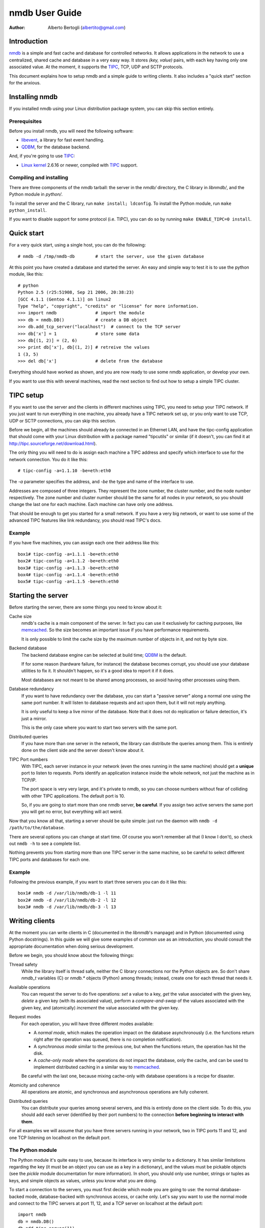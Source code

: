
================
nmdb User Guide
================
:Author: Alberto Bertogli (albertito@gmail.com)


Introduction
============

nmdb_ is a simple and fast cache and database for controlled networks.
It allows applications in the network to use a centralized, shared cache and
database in a very easy way. It stores *(key, value)* pairs, with each key
having only one associated value. At the moment, it supports the TIPC_, TCP,
UDP and SCTP protocols.

This document explains how to setup nmdb and a simple guide to writing
clients. It also includes a "quick start" section for the anxious.


Installing nmdb
===============

If you installed nmdb using your Linux distribution package system, you can
skip this section entirely.


Prerequisites
-------------

Before you install nmdb, you will need the following software:

- libevent_, a library for fast event handling.
- QDBM_, for the database backend.

And, if you're going to use TIPC_:

- `Linux kernel`_ 2.6.16 or newer, compiled with TIPC_ support.


Compiling and installing
------------------------

There are three components of the nmdb tarball: the server in the *nmdb/*
directory, the C library in *libnmdb/*, and the Python module in *python/*.

To install the server and the C library, run ``make install; ldconfig``. To
install the Python module, run ``make python_install``.

If you want to disable support for some protocol (i.e. TIPC), you can do so by
running ``make ENABLE_TIPC=0 install``.


Quick start
===========

For a very quick start, using a single host, you can do the following::

  # nmdb -d /tmp/nmdb-db        # start the server, use the given database

At this point you have created a database and started the server. An easy and
simple way to test it is to use the python module, like this::

  # python
  Python 2.5 (r25:51908, Sep 21 2006, 20:38:23)
  [GCC 4.1.1 (Gentoo 4.1.1)] on linux2
  Type "help", "copyright", "credits" or "license" for more information.
  >>> import nmdb               # import the module
  >>> db = nmdb.DB()            # create a DB object
  >>> db.add_tcp_server("localhost")  # connect to the TCP server
  >>> db['x'] = 1               # store some data
  >>> db[(1, 2)] = (2, 6)
  >>> print db['x'], db[(1, 2)] # retreive the values
  1 (3, 5)
  >>> del db['x']               # delete from the database

Everything should have worked as shown, and you are now ready to use some
nmdb application, or develop your own.

If you want to use this with several machines, read the next section to find
out how to setup a simple TIPC cluster.


TIPC setup
==========

If you want to use the server and the clients in different machines using
TIPC, you need to setup your TIPC network. If you just want to run everything
in one machine, you already have a TIPC network set up, or you only want to
use TCP, UDP or SCTP connections, you can skip this section.

Before we begin, all the machines should already be connected in an Ethernet
LAN, and have the tipc-config application that should come with your Linux
distribution with a package named "tipcutils" or similar (if it doesn't, you
can find it at http://tipc.sourceforge.net/download.html).

The only thing you will need to do is assign each machine a TIPC address and
specify which interface to use for the network connection. You do it like
this::

  # tipc-config -a=1.1.10 -be=eth:eth0

The *-a* parameter specifies the address, and *-be* the type and name of the
interface to use.

Addresses are composed of three integers. They represent the zone number, the
cluster number, and the node number respectively. The zone number and cluster
number should be the same for all nodes in your network, so you should change
the last one for each machine. Each machine can have only one address.

That should be enough to get you started for a small network. If you have a
very big network, or want to use some of the advanced TIPC features like link
redundancy, you should read TIPC's docs.


Example
-------

If you have five machines, you can assign each one their address like this::

  box1# tipc-config -a=1.1.1 -be=eth:eth0
  box2# tipc-config -a=1.1.2 -be=eth:eth0
  box3# tipc-config -a=1.1.3 -be=eth:eth0
  box4# tipc-config -a=1.1.4 -be=eth:eth0
  box5# tipc-config -a=1.1.5 -be=eth:eth0


Starting the server
===================

Before starting the server, there are some things you need to know about it:

Cache size
  nmdb's cache is a main component of the server. In fact you can use it
  exclusively for caching purposes, like memcached_. So the size becomes an
  important issue if you have performance requirements.

  It is only possible to limit the cache size by the maximum number of objects
  in it, and not by byte size.

Backend database
  The backend database engine can be selected at build time; QDBM_ is the
  default.

  If for some reason (hardware failure, for instance) the database becomes
  corrupt, you should use your database utilities to fix it. It shouldn't
  happen, so it's a good idea to report it if it does.

  Most databases are not meant to be shared among processes, so avoid having
  other processes using them.

Database redundancy
  If you want to have redundancy over the database, you can start a "passive
  server" along a normal one using the same port number. It will listen to
  database requests and act upon them, but it will not reply anything.

  It is only useful to keep a live mirror of the database. Note that it does
  not do replication or failure detection, it's just a mirror.

  This is the only case where you want to start two servers with the same port.

Distributed queries
  If you have more than one server in the network, the library can distribute
  the queries among them. This is entirely done on the client side and the
  server doesn't know about it.

TIPC Port numbers
  With TIPC, each server instance in your network (even the ones running in
  the same machine) should get a **unique** port to listen to requests. Ports
  identify an application instance inside the whole network, not just the
  machine as in TCP/IP.

  The port space is very very large, and it's private to nmdb, so you can
  choose numbers without fear of colliding with other TIPC applications. The
  default port is 10.

  So, if you are going to start more than one nmdb server, **be careful**. If
  you assign two active servers the same port you will get no error, but
  everything will act weird.


Now that you know all that, starting a server should be quite simple: just run
the daemon with ``nmdb -d /path/to/the/database``.

There are several options you can change at start time. Of course you won't
remember all that (I know I don't), so check out ``nmdb -h`` to see a complete
list.

Nothing prevents you from starting more than one TIPC server in the same
machine, so be careful to select different TIPC ports and databases for each
one.


Example
-------

Following the previous example, if you want to start three servers you can do
it like this::

  box1# nmdb -d /var/lib/nmdb/db-1 -l 11
  box2# nmdb -d /var/lib/nmdb/db-2 -l 12
  box3# nmdb -d /var/lib/nmdb/db-3 -l 13


Writing clients
===============

At the moment you can write clients in C (documented in the *libnmdb*'s
manpage) and in Python (documented using Python docstrings). In this guide we
will give some examples of common use as an introduction, you should consult
the appropriate documentation when doing serious development.

Before we begin, you should know about the following things:

Thread safety
  While the library itself is thread safe, neither the C library connections
  nor the Python objects are. So don't share *nmdb_t* variables (C) or
  *nmdb.** objects (Python) among threads; instead, create one for each thread
  that needs it.

Available operations
  You can request the server to do five operations: *set* a value to a key,
  *get* the value associated with the given key, *delete* a given key (with
  its associated value), perform a *compare-and-swap* of the values associated
  with the given key, and (atomically) *increment* the value associated with
  the given key.

Request modes
  For each operation, you will have three different modes available:

  - A *normal mode*, which makes the operation impact on the database
    asynchronously (i.e. the functions return right after the operation was
    queued, there is no completion notification).
  - A *synchronous mode* similar to the previous one, but when the functions
    return, the operation has hit the disk.
  - A *cache-only mode* where the operations do not impact the database, only
    the cache, and can be used to implement distributed caching in a similar
    way to memcached_.

  Be careful with the last one, because mixing cache-only with database
  operations is a recipe for disaster.

Atomicity and coherence
  All operations are atomic, and synchronous and asynchronous operations are
  fully coherent.

Distributed queries
  You can distribute your queries among several servers, and this is entirely
  done on the client side. To do this, you should add each server (identified
  by their port numbers) to the connection **before beginning to interact with
  them**.


For all examples we will assume that you have three servers running in your
network, two in TIPC ports 11 and 12, and one TCP listening on localhost on
the default port.


The Python module
------------------

The Python module it's quite easy to use, because its interface is very
similar to a dictionary. It has similar limitations regarding the key (it must
be an object you can use as a key in a dictionary), and the values must be
pickable objects (see the *pickle* module documentation for more information).
In short, you should only use number, strings or tuples as keys, and simple
objects as values, unless you know what you are doing.

To start a connection to the servers, you must first decide which mode you are
going to use: the normal database-backed mode, database-backed with
synchronous access, or cache only. Let's say you want to use the normal mode
and connect to the TIPC servers at port 11, 12, and a TCP server on localhost
at the default port::

  import nmdb
  db = nmdb.DB()
  db.add_tipc_server(11)
  db.add_tipc_server(12)
  db.add_tcp_server("127.0.0.1")

Now you're ready to use it. Let's suppose you want to write a recursive
function to calculate the factorial of a number. But before doing the
calculation, you can check if the previous factorial already is in the
database to avoid recalculating it::

  def fact(n):
      if n == 1:
          return 1
      if db.has_key(n):
          return db[n]

      result = n * fact(n - 1)
      db[n] = result
      return result

That was easy, wasn't it? You can use the same trick for SQL queries, complex
distributed calculations, geographical data processing, whatever you want.

Now let's have some fun and do something a little advanced: a decorator for a
distributed function cache. If Python magic scares you, look away and skip to
the next section.

Some functions (usually the mathematical ones) have the property that the
value they return depends only on the parameters, and not on the context.  So
they can be cached, using the parameters as keys, with the function's result
as their associated values. Applying this technique is commonly known as
*memoization*, and when we apply it to a function we say we're *memoizing* it.

We can use a local dictionary to cache the data, but that would mean we would
have to write some cache management code to avoid using too much memory, and,
worst of all, each instance of the code running in the network would have its
own private cache and can't reuse calculations performed by other instances.
Instead, we can use nmdb to make a cache that is shared among the network.

The functions are usually restricted to using simple types as input, like
numbers, strings, tuples or dictionaries. We will take advantage of this by
using as a key to the cache the string ``<function module>-<function
name>-<string representation of the arguments>``. So to cache an invocation
like ``mod.f(1, (2, 6))`` that returns ``26``, we want to have the following
association in the database: ``mod-f-(1, (2, 6)) = 26``.

We will use nmdb in cache-only mode, where the things we store are not saved
permanently to a database, but live in the server's memory. This is very
similar to what we did before, and has the advantage of not having to write
our own cache management routines::

  import nmdb
  db = nmdb.Cache()
  db.add_tipc_server(11)
  db.add_tipc_server(12)
  db.add_tcp_server("127.0.0.1")

Let's write the decorator::

  def shared_memoize(f):
      def newf(*args, **kwargs):
          key = '%s-%s-%s-%s' % (f.__module__, f.__name__,
                                 repr(args), repr(kwargs))
          if key in db:
              return db[key]
          r = f(*args, **kwargs)
          db[key] = r
          return r
      return newf

Now we can use it with a normal implementation of the recursive factorial
function like we did before, and a function that calculates tetrations_::

  @shared_memoize
  def fact(n):
      if n == 1:
          return 1
      return n * fact(n - 1)

  @shared_memoize
  def tetration(a, b):
      if b == 1:
          return a
      return pow(a, tetration(a, b - 1))

As you can see, the module is very easy to use, but you can do useful things
with it. For more information you can read the module's built-in
documentation.


The C library
-------------

The C library is in essence similar to the Python module, so we won't make a
very long example here, only a brief display of the available functions.

Let's begin by creating a "nmdb descriptor" which is of type *nmdb_t*, and
connecting it to your three servers (two TIPC at ports 11 and 12, one TCP on
localhost, default port)::

  unsigned char *key, *val;
  size_t ksize, vsize;
  nmdb_t *db;

  db = nmdb_init();
  nmdb_add_tipc_server(db, 11);
  nmdb_add_tipc_server(db, 12);
  nmdb_add_tcp_server(db, "127.0.0.1", -1);

Now you can do some operations (allocations and checks are not shown for brevity)::

  r = nmdb_set(db, key, ksize, val, vsize);
  ...
  r = nmdb_get(db, key, ksize, val, vsize);
  ...
  r = nmdb_del(db, key, ksize);

And finally close and free the connection::

  nmdb_free(db);

The operation functions have variants for cache-only (*nmdb_cache_**) and synchronous
operation (*nmdb_sync_**). For more information you should check the manpage.


Where to go from here
=====================

The best place to go from here is to your text editor, to start writing some
simple clients to play with.

If you are in doubt about something, you can consult the manpages or the
documentation inside the *doc/* directory.

If you want to report bugs, or have any questions or comments, just let me
know at albertito@gmail.com.


.. _nmdb: http://auriga.wearlab.de/~alb/nmdb/
.. _libevent: http://www.monkey.org/~provos/libevent/
.. _TIPC: http://tipc.sf.net
.. _memcached: http://www.danga.com/memcached/
.. _QDBM: http://qdbm.sf.net
.. _`Linux kernel`: http://kernel.org
.. _tetrations: http://en.wikipedia.org/wiki/Tetration


